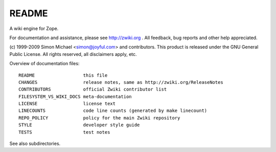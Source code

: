 README
######

A wiki engine for Zope.

For documentation and assistance, please see http://zwiki.org .
All feedback, bug reports and other help appreciated.

(c) 1999-2009 Simon Michael <simon@joyful.com> and contributors.
This product is released under the GNU General Public License.
All rights reserved, all disclaimers apply, etc.

Overview of documentation files::

 README                  this file
 CHANGES                 release notes, same as http://zwiki.org/ReleaseNotes
 CONTRIBUTORS            official Zwiki contributor list
 FILESYSTEM_VS_WIKI_DOCS meta-documentation
 LICENSE                 license text
 LINECOUNTS              code line counts (generated by make linecount)
 REPO_POLICY             policy for the main Zwiki repository
 STYLE                   developer style guide
 TESTS                   test notes

See also subdirectories.
